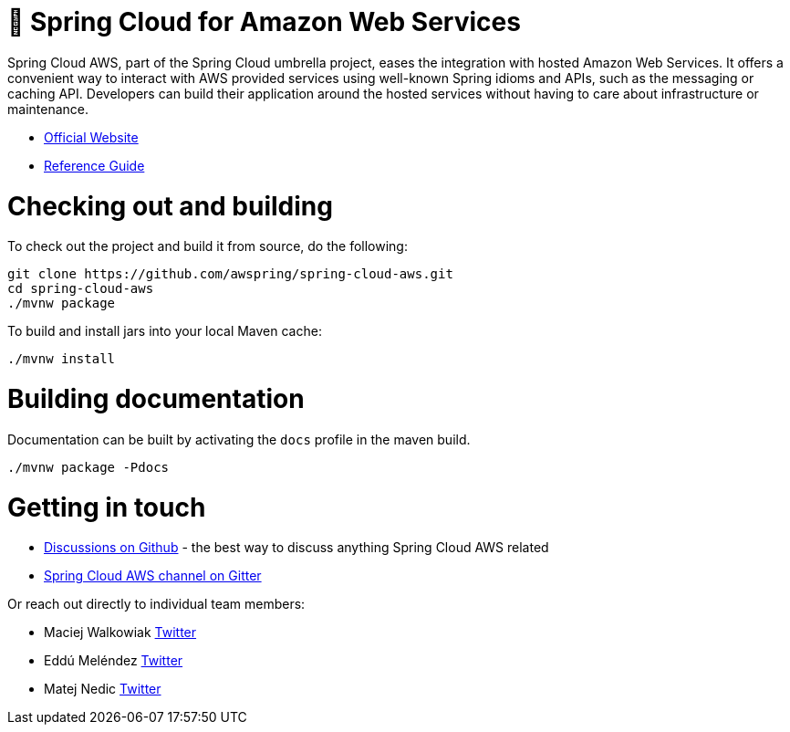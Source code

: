 = 🍃 Spring Cloud for Amazon Web Services

Spring Cloud AWS, part of the Spring Cloud umbrella project, eases the integration with hosted Amazon Web Services. It offers a convenient way to interact with AWS provided services using well-known Spring idioms and APIs, such as the messaging or caching API. Developers can build their application around the hosted services without having to care about infrastructure or maintenance.

* http://awspring.io/[Official Website]

* https://docs.awspring.io/spring-cloud-aws/docs/2.3.0-RC1/reference/html/index.html[Reference Guide]

= Checking out and building

To check out the project and build it from source, do the following:

--------------------------------------------------------------
git clone https://github.com/awspring/spring-cloud-aws.git
cd spring-cloud-aws
./mvnw package
--------------------------------------------------------------

To build and install jars into your local Maven cache:

-----------
./mvnw install
-----------

= Building documentation

Documentation can be built by activating the `docs` profile in the maven
build.

-----------
./mvnw package -Pdocs
-----------

= Getting in touch

* https://github.com/awspring/spring-cloud-aws/discussions[Discussions on Github] - the best way to discuss anything Spring Cloud AWS related
* https://gitter.im/spring-cloud/spring-cloud-aws[Spring Cloud AWS channel on Gitter]

Or reach out directly to individual team members:

* Maciej Walkowiak https://twitter.com/maciejwalkowiak[Twitter]
* Eddú Meléndez https://twitter.com/EdduMelendez[Twitter]
* Matej Nedic https://twitter.com/MatejNedic1[Twitter]
